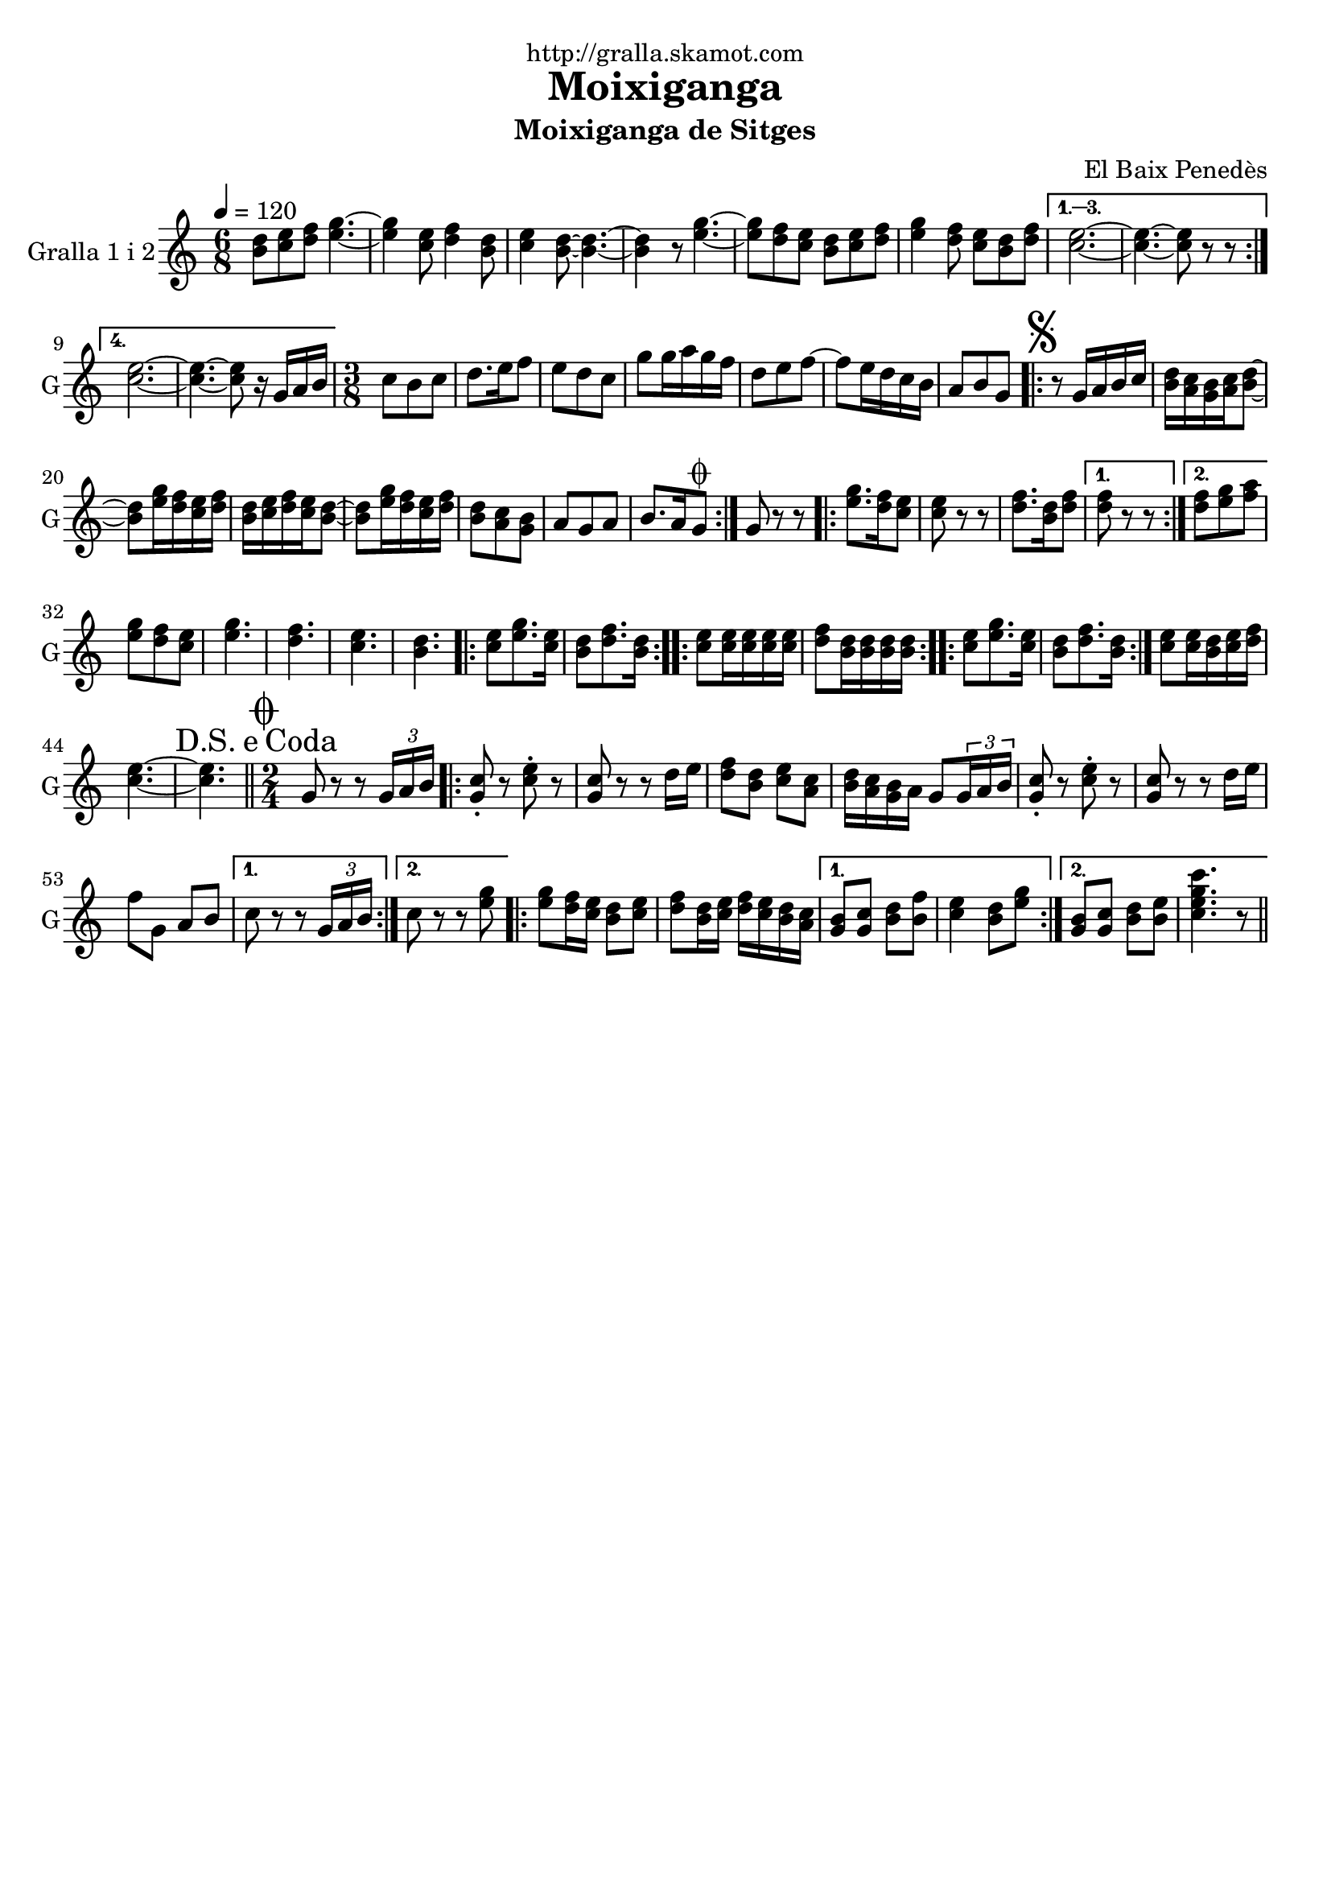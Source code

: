 \version "2.16.2"

\header {
  dedication="http://gralla.skamot.com"
  title="Moixiganga"
  subtitle="Moixiganga de Sitges"
  subsubtitle=""
  poet=""
  meter=""
  piece=""
  composer="El Baix Penedès"
  arranger=""
  opus=""
  instrument=""
  copyright=""
  tagline=""
}

liniaroAa =
\relative b'
{
  \tempo 4=120
  \clef treble
  \key c \major
  \time 6/8
  \repeat volta 4 { <b d>8 <c e> <d f> <e g>4. ~ ~  |
  <e g>4 <c e>8 <d f>4 <b d>8  |
  <c e>4 <b d>8 ~ ~ <b d>4. ~ ~  |
  <b d>4 r8 <e g>4. ~ ~  |
  %05
  <e g>8 <d f> <c e> <b d> <c e> <d f>  |
  <e g>4 <d f>8 <c e> <b d> <d f> }
  \alternative { { <c e>2. ~ ~  |
  <c e>4. ~ ~ <c e>8 r r }
  { <c e>2. ~ ~  |
  %10
  <c e>4. ~ ~ <c e>8 r16 g a b } }
  \time 3/8   c8 b c  |
  d8. e16 f8  |
  e8 d c  |
  g'8 g16 a g f  |
  %15
  d8 e f ~  |
  f8 e16 d c b  |
  a8 b g  |
  \repeat volta 2 { \mark \markup {\musicglyph #"scripts.segno"} r8 g16 a b c  |
  <b d>16 <a c> <g b> <a c> <b d>8 ~ ~  |
  %20
  <b d>8 <e g>16 <d f> <c e> <d f>  |
  <b d>16 <c e> <d f> <c e> <b d>8 ~ ~  |
  <b d>8 <e g>16 <d f> <c e> <d f>  |
  <b d>8 <a c> <g b>  |
  a8 g a  |
  %25
  b8. a16 g8 \coda  | }
  g8 r r  |
  \repeat volta 2 { <e' g>8. <d f>16 <c e>8  |
  <c e>8 r r  |
  <d f>8. <b d>16 <d f>8 }
  %30
  \alternative { { <d f>8 r r }
  { <d f>8 <e g> <f a> } }
  <e g>8 <d f> <c e>  |
  <e g>4.  |
  <d f>4.  |
  %35
  <c e>4.  |
  <b d>4.  |
  \repeat volta 2 { <c e>8 <e g>8. <c e>16  |
  <b d>8 <d f>8. <b d>16  | }
  \repeat volta 2 { <c e>8 <c e>16 <c e> <c e> <c e>  |
  %40
  <d f>8 <b d>16 <b d> <b d> <b d>  | }
  \repeat volta 2 { <c e>8 <e g>8. <c e>16  |
  <b d>8 <d f>8. <b d>16  | }
  <c e>8 <c e>16 <b d> <c e> <d f>  |
  <c e>4. ~ ~  |
  %45
  \mark \markup {D.S. e Coda} <c e>4.  \bar "||"
  \time 2/4   \mark \markup {\musicglyph #"scripts.coda"} g8 r r \times 2/3 { g16 a b }  |
  \repeat volta 2 { <g c>8-. r <c e>-. r  |
  <g c>8 r r d'16 e  |
  <d f>8 <b d> <c e> <a c>  |
  %50
  <b d>16 <a c> <g b> a g8 \times 2/3 { g16 a b }  |
  <g c>8-. r <c e>-. r  |
  <g c>8 r r d'16 e  |
  f8 g, a b }
  \alternative { { c8 r r \times 2/3 { g16 a b } }
  %55
  { c8 r r <e g> } }
  \repeat volta 2 {
  <e g>8 <d f>16 <c e> <b d>8 <c e>  |
  <d f>8 <b d>16 <c e> <d f> <c e> <b d> <a c> }
  \alternative { { <g b>8 <g c> <b d> <b f'>  |
  <c e>4 <b d>8 <e g> }
  %60
  { <g, b>8 <g c> <b d> <b e>  |
  <c e g c>4. r8 } } \bar "||" % kompletite
}

\score {
  \new StaffGroup {
    \override Score.RehearsalMark #'self-alignment-X = #LEFT
    <<
      \new Staff \with {instrumentName = #"Gralla 1 i 2" shortInstrumentName = #"G"} \liniaroAa
    >>
  }
  \layout {}
}
\score { \unfoldRepeats
  \new StaffGroup {
    \override Score.RehearsalMark #'self-alignment-X = #LEFT
    <<
      \new Staff \with {instrumentName = #"Gralla 1 i 2" shortInstrumentName = #"G"} \liniaroAa
    >>
  }
  \midi {
    \set Staff.midiInstrument = "oboe"
    \set DrumStaff.midiInstrument = "drums"
  }
}
